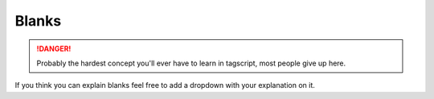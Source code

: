 Blanks
======

.. danger::

    Probably the hardest concept you'll ever have to learn in tagscript, most people give up here.

If you think you can explain blanks feel free to add a dropdown with your explanation on it.

.. dropdown:: Asty' (With GIF)

    **What is that {=():} variable that you put in your code?**
    
    .. tagscript::

        {=():}
        {=(execution):{if({args}!=):c:echo Hello!}}
        {{execution}}

    In the simple example code above, if there is an argument, it will call the content of the execution variable, and because it has double brackets, it actually executes the command block.
    
    If there is no argument, the else of the conditional if block that's in execution would return nothing, but when we call it with double brackets, it would output ``{}`` as plain text and we don't want that.
    
    So to avoid that, we create a variable with no name and no content, that is being called when an else is blank.

    **Most common usage (please use this instead of the above!)**

    .. tagscript::

        {=():}
        {{if(boolean expression here):c:command here}}
        Such as
        {=():}
        {{if(!={1}):c:echo Yay, you typed words: {args}}}
    
    The above example runs the echo command block only if there was at least an argument (if the first argument is not empty, rather).
    
    Reminder: ``The {=():}`` (blank variable) is there because otherwise when the condition evaluates to false, the line below it would return ``{}`` as plain text and would be outputted to the user, which we want to avoid.

    .. image:: images/blankexample.gif
        :width: 800
        :alt: Not Loaded

.. dropdown:: _Leg3ndary

    **What Are Blanks**

    Tagscript is largely different from any other programming languages...

    When you have any block that will send or alter its behaviour for example command blocks

    .. tagscript::
        
        eg {c:role add blah blah blah}

    Normally you would do something like this
    
    .. tagscript::

        {if(condition):{c:role add blah blah blah}}
    
    This will not work the c role will always add the role

    **It will run no matter what**, no matter where you put it in the code, even if you put it in an ``if`` statement or in a ``variable`` it will still run. **TAGSCRIPT DOES NOT CARE**

    So how do we stop this?

    First we remove the brackets making it work

    .. tagscript::
        {if(condition):{c:role add blah blah blah}}
        {if(condition):c:role add blah blah blah}

    Notice now if we run it it will literally output ``c:role add blah blah blah`` but don't worry thats what we want!

    Now all we have to do is actually allow carl to run it so we move it outside!

    .. tagscript::

        {if(condition):c:role add blah blah blah}
        {{if(condition):c:role add blah blah blah}}

    Now the command block will actually run because after outputting ``c:role add blah blah blah`` carl will add the brackets making it ``{c:role add blah blah blah}``
    
    Now all you have to do is add a ``{=():}``, this will make it so when the condition fails instead of saying {} it will just say nothing.

    Lets do one more example, I want to dm the command if no arguments are present:
    
    Normally a person would do this:

    .. tagscript::

        {if(=={args}):{dm}}

    But now knowing what we have to do lets fix this!

    .. tagscript::

        {if(=={args}):{dm}}
        {if(=={args}):dm} first we remove the brackets!
        {{if(=={args}):dm}} now we add them aroudn the outside
    
    Finally we add a ``{=():}`` before it and we're done!

    This can be used for many blocks like: ``dm, redirect, require, blacklist, whitelist, del, silence, override`` basically anything that will affect the overall block itself just replace ``c:role add blah blah blah` with whatever block you want!``

.. raw:: html

    <meta property="og:title" content="Blanks" />
    <meta property="og:type" content="Site Content" />
    <meta property="og:url" content="https://tagscript-docs.readthedocs.io/en/latest/index.html" />
    <meta property="og:site_name" content="Advanced Concepts">
    <meta property="og:image" content="https://i.imgur.com/AcQAnss.png" />
    <meta property="og:description" content="How to use blanks" />
    <meta name="theme-color" content="#AA22FF">